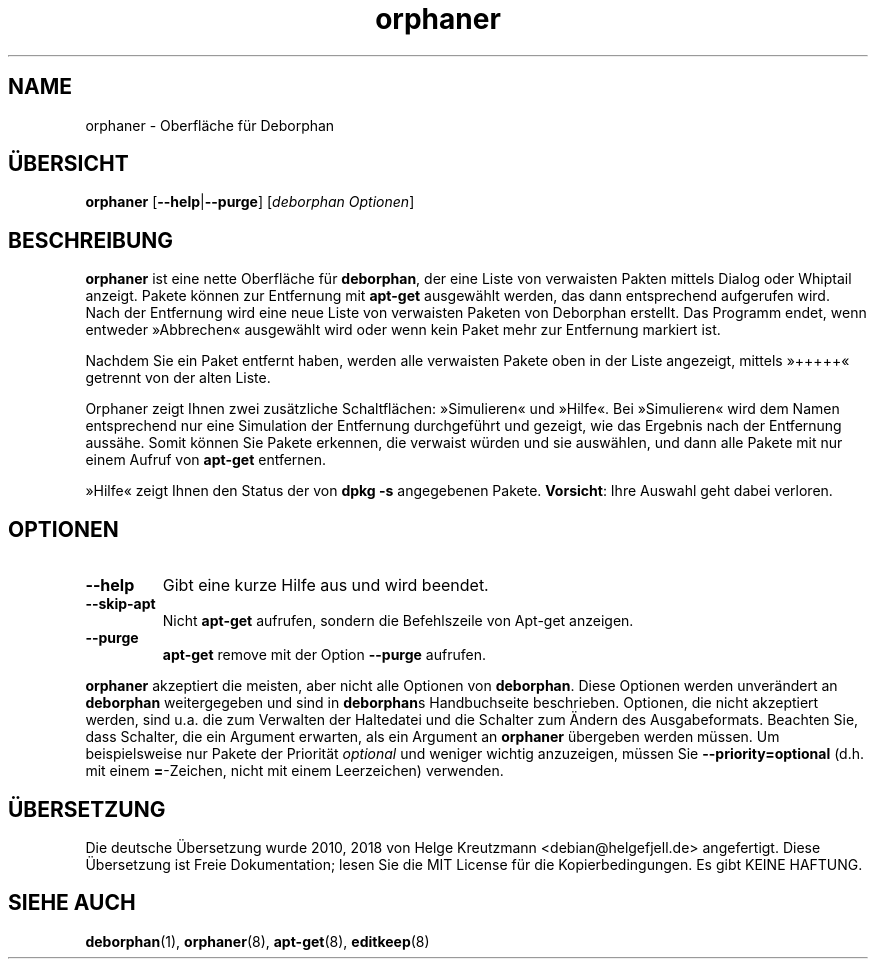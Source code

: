 .\"*******************************************************************
.\"
.\" This file was generated with po4a. Translate the source file.
.\"
.\"*******************************************************************
.TH orphaner 8 "" "April 2004" ""

.\" Copyright (C) 2000 Peter Palfrader
.SH NAME
.LP
orphaner \- Oberfläche für Deborphan

.SH ÜBERSICHT
.LP
\fBorphaner\fP [\fB\-\-help\fP|\fB\-\-purge\fP] [\,\fIdeborphan Optionen\fP\/]

.SH BESCHREIBUNG
.LP
\fBorphaner\fP ist eine nette Oberfläche für \fBdeborphan\fP, der eine Liste von
verwaisten Pakten mittels Dialog oder Whiptail anzeigt. Pakete können zur
Entfernung mit \fBapt\-get\fP ausgewählt werden, das dann entsprechend
aufgerufen wird. Nach der Entfernung wird eine neue Liste von verwaisten
Paketen von Deborphan erstellt. Das Programm endet, wenn entweder
»Abbrechen« ausgewählt wird oder wenn kein Paket mehr zur Entfernung
markiert ist.

Nachdem Sie ein Paket entfernt haben, werden alle verwaisten Pakete oben in
der Liste angezeigt, mittels »+++++« getrennt von der alten Liste.

Orphaner zeigt Ihnen zwei zusätzliche Schaltflächen: »Simulieren« und
»Hilfe«. Bei »Simulieren« wird dem Namen entsprechend nur eine Simulation
der Entfernung durchgeführt und gezeigt, wie das Ergebnis nach der
Entfernung aussähe. Somit können Sie Pakete erkennen, die verwaist würden
und sie auswählen, und dann alle Pakete mit nur einem Aufruf von \fBapt\-get\fP
entfernen.

»Hilfe« zeigt Ihnen den Status der von \fBdpkg \-s\fP angegebenen
Pakete. \fBVorsicht\fP: Ihre Auswahl geht dabei verloren.

.SH OPTIONEN
.IP \fB\-\-help\fP
Gibt eine kurze Hilfe aus und wird beendet.

.IP \fB\-\-skip\-apt\fP
Nicht \fBapt\-get\fP aufrufen, sondern die Befehlszeile von Apt\-get anzeigen.

.IP \fB\-\-purge\fP
\fBapt\-get\fP remove mit der Option \fB\-\-purge\fP aufrufen.

.LP
\fBorphaner\fP akzeptiert die meisten, aber nicht alle Optionen von
\fBdeborphan\fP. Diese Optionen werden unverändert an \fBdeborphan\fP
weitergegeben und sind in \fBdeborphan\fPs Handbuchseite beschrieben. Optionen,
die nicht akzeptiert werden, sind u.a. die zum Verwalten der Haltedatei und
die Schalter zum Ändern des Ausgabeformats. Beachten Sie, dass Schalter, die
ein Argument erwarten, als ein Argument an \fBorphaner\fP übergeben werden
müssen. Um beispielsweise nur Pakete der Priorität \fIoptional\fP und weniger
wichtig anzuzeigen, müssen Sie \fB\-\-priority=optional\fP (d.h. mit einem
\fB=\fP\-Zeichen, nicht mit einem Leerzeichen) verwenden.

.SH ÜBERSETZUNG
Die deutsche Übersetzung wurde 2010, 2018 von Helge Kreutzmann <debian@helgefjell.de>
angefertigt. Diese Übersetzung ist Freie Dokumentation; lesen Sie die
MIT License für die Kopierbedingungen.
Es gibt KEINE HAFTUNG.
.SH "SIEHE AUCH"

\fBdeborphan\fP(1), \fBorphaner\fP(8), \fBapt\-get\fP(8), \fBeditkeep\fP(8)

